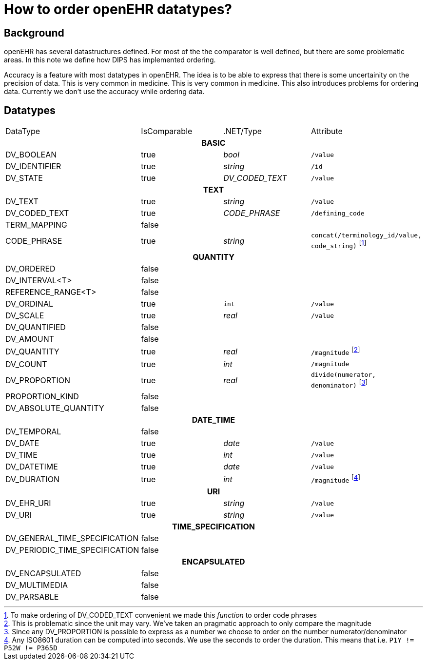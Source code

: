 = How to order openEHR datatypes?

== Background 
openEHR has several datastructures defined. For most of the the comparator is well defined, but there are some problematic areas. In this note we define how DIPS has implemented ordering. 

Accuracy is a feature with most datatypes in openEHR. The idea is to be able to express that there is some uncertainity on the precision of data. This is very common in medicine. This is very common in medicine. This also introduces problems for ordering data. Currently we don't use the accuracy while ordering data. 

== Datatypes 

|==== 
|DataType | IsComparable | .NET/Type | Attribute 
4+^h|BASIC 
|DV_BOOLEAN | true | _bool_ | `/value` 
|DV_IDENTIFIER | true | _string_ |`/id` 
|DV_STATE | true | _DV_CODED_TEXT_ | `/value`

4+^h|TEXT 
|DV_TEXT | true | _string_ |  `/value`
|DV_CODED_TEXT | true | _CODE_PHRASE_ 
| `/defining_code`
|TERM_MAPPING | false | | 
|CODE_PHRASE | true | _string_ | `concat(/terminology_id/value, code_string)`
footnote:[To make ordering of DV_CODED_TEXT convenient we made this _function_ to order code phrases]

4+^h|QUANTITY 
|DV_ORDERED | false | | 
|DV_INTERVAL<T> |false | | 
|REFERENCE_RANGE<T> | false | | 
|DV_ORDINAL| true | `int`| `/value`
|DV_SCALE | true | _real_ | `/value`
|DV_QUANTIFIED | false | | 
|DV_AMOUNT | false | | 
|DV_QUANTITY | true | _real_  
| `/magnitude` footnote:[This is problematic since the unit may vary. We've taken an pragmatic approach to only compare the magnitude]
|DV_COUNT | true | _int_ | `/magnitude`
|DV_PROPORTION | true | _real_ | `divide(numerator, denominator)`
footnote:[Since any DV_PROPORTION is possible to express as a number we choose to order on the number numerator/denominator ]
|PROPORTION_KIND | false | | 
|DV_ABSOLUTE_QUANTITY | false | | 


4+^h|DATE_TIME 
|DV_TEMPORAL | false | | 
|DV_DATE | true | _date_ | `/value`
|DV_TIME |true | _int_ | `/value`
|DV_DATETIME | true |_date_ | `/value`
|DV_DURATION | true | _int_ | `/magnitude`
footnote:[Any ISO8601 duration can be computed into seconds. We use the seconds to order the duration. This means that i.e. `P1Y != P52W != P365D`]

4+^h|URI 
|DV_EHR_URI | true | _string_ | `/value`
|DV_URI | true | _string_ | `/value`

4+^h|TIME_SPECIFICATION 
|DV_GENERAL_TIME_SPECIFICATION | false | | 
|DV_PERIODIC_TIME_SPECIFICATION| false | | 


4+^h|ENCAPSULATED 
|DV_ENCAPSULATED | false | | 
|DV_MULTIMEDIA | false | | 
|DV_PARSABLE | false |  | 



|==== 
